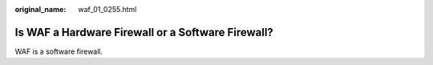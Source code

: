 :original_name: waf_01_0255.html

.. _waf_01_0255:

Is WAF a Hardware Firewall or a Software Firewall?
==================================================

WAF is a software firewall.
